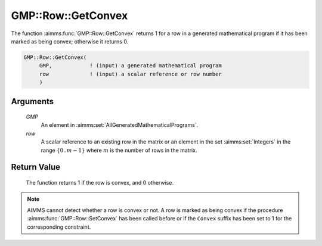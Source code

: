 .. aimms:function:: GMP::Row::GetConvex(GMP, row)

.. _GMP::Row::GetConvex:

GMP::Row::GetConvex
===================

The function :aimms:func:`GMP::Row::GetConvex` returns 1 for a row in a generated
mathematical program if it has been marked as being convex; otherwise it
returns 0.

.. code-block:: aimms

    GMP::Row::GetConvex(
         GMP,            ! (input) a generated mathematical program
         row             ! (input) a scalar reference or row number
         )

Arguments
---------

    *GMP*
        An element in :aimms:set:`AllGeneratedMathematicalPrograms`.

    *row*
        A scalar reference to an existing row in the matrix or an element in the
        set :aimms:set:`Integers` in the range :math:`\{ 0 .. m-1 \}` where :math:`m` is the
        number of rows in the matrix.

Return Value
------------

    The function returns 1 if the row is convex, and 0 otherwise.

.. note::

    AIMMS cannot detect whether a row is convex or not. A row is marked as
    being convex if the procedure :aimms:func:`GMP::Row::SetConvex` has been called
    before or if the ``Convex`` suffix has been set to 1 for the
    corresponding constraint.

.. seealso::

    The procedure :aimms:func:`GMP::Row::SetConvex`. The ``Convex`` suffix is explained in full
    detail in :ref:`sec:var.constr.glob-suff` of the `Language Reference <https://documentation.aimms.com/language-reference/index.html>`__.
